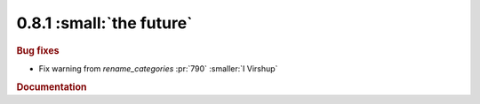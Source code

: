 0.8.1 :small:`the future`
~~~~~~~~~~~~~~~~~~~~~~~~~

.. rubric:: Bug fixes

* Fix warning from `rename_categories` :pr:`790` :smaller:`I Virshup`

.. rubric:: Documentation

